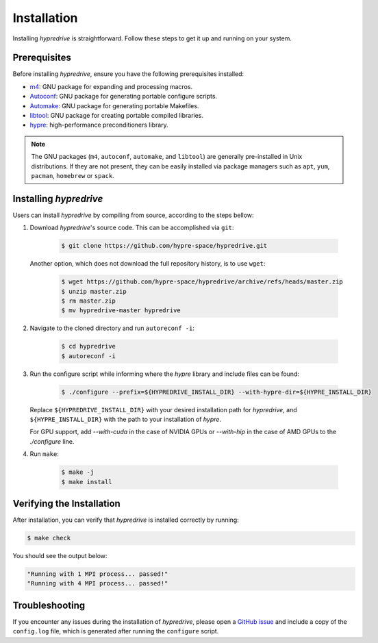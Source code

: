 .. Copyright (c) 2024 Lawrence Livermore National Security, LLC and other
   HYPRE Project Developers. See the top-level COPYRIGHT file for details.

   SPDX-License-Identifier: (MIT)

.. _Installation:

Installation
============

Installing `hypredrive` is straightforward. Follow these steps to get it up and running on your system.

Prerequisites
-------------

Before installing `hypredrive`, ensure you have the following prerequisites installed:

- `m4 <https://www.gnu.org/software/m4/>`_: GNU package for expanding and processing macros.
- `Autoconf <https://www.gnu.org/software/autoconf/>`_: GNU package for generating
  portable configure scripts.
- `Automake <https://www.gnu.org/software/automake/>`_: GNU package for generating
  portable Makefiles.
- `libtool <https://www.gnu.org/software/libtool/>`_: GNU package for creating portable
  compiled libraries.
- `hypre <https://github.com/hypre-space/hypre>`_: high-performance preconditioners
  library.

.. note::
   The GNU packages (``m4``, ``autoconf``, ``automake``, and ``libtool``) are generally
   pre-installed in Unix distributions. If they are not present, they can be easily
   installed via package managers such as ``apt``, ``yum``, ``pacman``, ``homebrew`` or
   ``spack``.


Installing `hypredrive`
-----------------------

Users can install `hypredrive` by compiling from source, according to the steps bellow:

1. Download `hypredrive`'s source code. This can be accomplished via ``git``:

    .. code-block:: bash

        $ git clone https://github.com/hypre-space/hypredrive.git

   Another option, which does not download the full repository history, is to use ``wget``:

    .. code-block:: bash

        $ wget https://github.com/hypre-space/hypredrive/archive/refs/heads/master.zip
        $ unzip master.zip
        $ rm master.zip
        $ mv hypredrive-master hypredrive

2. Navigate to the cloned directory and run ``autoreconf -i``:

    .. code-block:: bash

        $ cd hypredrive
        $ autoreconf -i

3. Run the configure script while informing where the `hypre` library and include files can
   be found:

    .. code-block:: bash

        $ ./configure --prefix=${HYPREDRIVE_INSTALL_DIR} --with-hypre-dir=${HYPRE_INSTALL_DIR}

   Replace ``${HYPREDRIVE_INSTALL_DIR}`` with your desired installation path for `hypredrive`,
   and ``${HYPRE_INSTALL_DIR}`` with the path to your installation of `hypre`.

   For GPU support, add `--with-cuda` in the case of NVIDIA GPUs or `--with-hip` in the
   case of AMD GPUs to the `./configure` line.

4. Run ``make``:

    .. code-block:: bash

        $ make -j
        $ make install

Verifying the Installation
--------------------------

After installation, you can verify that `hypredrive` is installed correctly by running:

.. code-block:: bash

    $ make check

You should see the output below:

.. code-block:: bash

    "Running with 1 MPI process... passed!"
    "Running with 4 MPI process... passed!"


Troubleshooting
---------------

If you encounter any issues during the installation of `hypredrive`, please open a
`GitHub issue <https://github.com/hypre-space/hypredrive/issues>`_ and include a copy of the
``config.log`` file, which is generated after running the ``configure`` script.
